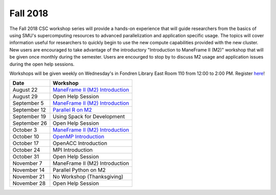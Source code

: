 Fall 2018
=========

The Fall 2018 CSC workshop series will provide a hands-on experience that will
guide researchers from the basics of using SMU's supercomputing resources to
advanced parallelization and application specific usage. The topics will cover
information useful for researchers to quickly begin to use the new compute
capabilities provided with the new cluster. New users are encouraged to take
advantage of the introductory "Introduction to ManeFrame II (M2)" workshop that
will be given once monthly during the semester. Users are encourged to stop by
to discuss M2 usage and application issues during the open help sessions.

Workshops will be given weekly on Wednesday's in Fondren Library East Room 110
from 12:00 to 2:00 PM. Register `here
<https://smu.az1.qualtrics.com/jfe/form/SV_eVvCiD9cDQyyxIV>`_!

.. rst-class:: table

============ ========================================================
Date         Workshop
============ ========================================================
August 22    `ManeFrame II (M2) Introduction`_
August 29    Open Help Session
September 5  `ManeFrame II (M2) Introduction`_
September 12 `Parallel R on M2`_
September 19 Using Spack for Development
September 26 Open Help Session
October 3    `ManeFrame II (M2) Introduction`_
October 10   `OpenMP Introduction`_
October 17   OpenACC Introduction
October 24   MPI Introduction
October 31   Open Help Session
November 7   ManeFrame II (M2) Introduction
November 14  Parallel Python on M2
November 21  No Workshop (Thanksgiving)
November 28  Open Help Session
============ ========================================================

.. _ManeFrame II (M2) Introduction: https://smu.box.com/s/k5ybqqjyu4iidavaul6izpagage5nu3x
.. _Parallel R on M2: https://smu.box.com/s/o2xunw6lfznojqi568o0menca5tdjvt0
.. _OpenMP Introduction: https://smu.box.com/s/x00il3jtuprw21m0syyvryla5yuk77cr

